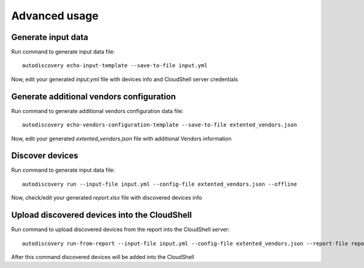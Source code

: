 Advanced usage
===============


Generate input data
~~~~~~~~~~~~~~~~~~~
Run command to generate input data file::

  autodiscovery echo-input-template --save-to-file input.yml


Now, edit your generated `input.yml` file with devices info and CloudShell server credentials

Generate additional vendors configuration
~~~~~~~~~~~~~~~~~~~~~~~~~~~~~~~~~~~~~~~~~
Run command to generate additional vendors configuration data file::

  autodiscovery echo-vendors-configuration-template --save-to-file extented_vendors.json


Now, edit your generated `extented_vendors.json` file with additional Vendors information

Discover devices
~~~~~~~~~~~~~~~~
Run command to generate input data file::

  autodiscovery run --input-file input.yml --config-file extented_vendors.json --offline


Now, check/edit your generated `report.xlsx` file with discovered devices info

Upload discovered devices into the CloudShell
~~~~~~~~~~~~~~~~~~~~~~~~~~~~~~~~~~~~~~~~~~~~~
Run command to upload discovered devices from the report into the CloudShell server::

   autodiscovery run-from-report --input-file input.yml --config-file extented_vendors.json --report-file report.xlsx

After this command discovered devices will be added into the CloudShell
